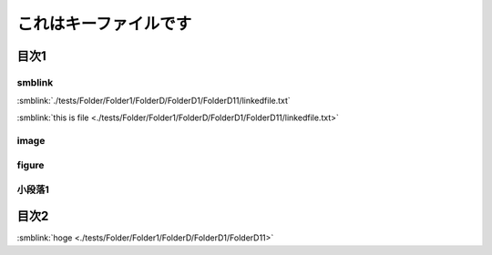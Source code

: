 =======================================
これはキーファイルです
=======================================

目次1
==========

smblink
-----------------------------

:smblink:`./tests/Folder/Folder1/FolderD/FolderD1/FolderD11/linkedfile.txt`

:smblink:`this is file <./tests/Folder/Folder1/FolderD/FolderD1/FolderD11/linkedfile.txt>`

image
-----------------------------

.. image:: ./tests/Folder/Folder1/FolderD/FolderD1/FolderD11/test.jpg

figure
-----------------------------

.. figure:: ./tests/Folder/Folder1/FolderD/FolderD1/FolderD11/test.jpg

小段落1
----------

目次2
==========




:smblink:`hoge <./tests/Folder/Folder1/FolderD/FolderD1/FolderD11>`
